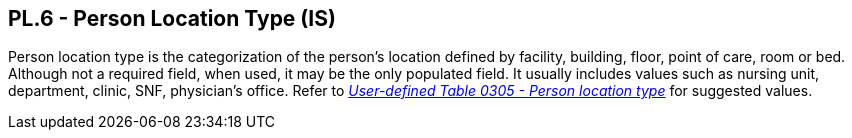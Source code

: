 == PL.6 - Person Location Type (IS)

[datatype-definition]
Person location type is the categorization of the person’s location defined by facility, building, floor, point of care, room or bed. Although not a required field, when used, it may be the only populated field. It usually includes values such as nursing unit, department, clinic, SNF, physician’s office. Refer to file:///E:\V2\v2.9%20final%20Nov%20from%20Frank\V29_CH02C_Tables.docx#HL70305[_User-defined Table 0305 - Person location type_] for suggested values.

